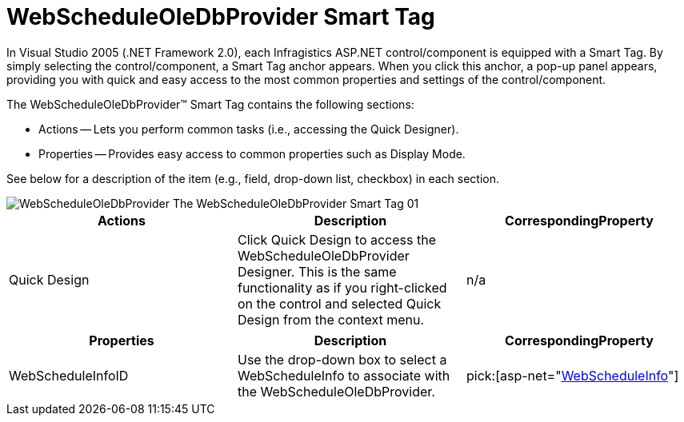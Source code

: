 ﻿////

|metadata|
{
    "name": "webscheduleoledbprovider-smart-tag",
    "controlName": ["WebScheduleOleProvider"],
    "tags": ["How Do I","Persistence"],
    "guid": "{9BB3682D-89FF-4E61-8711-BA1AB85FA003}",  
    "buildFlags": [],
    "createdOn": "2007-04-02T21:31:40Z"
}
|metadata|
////

= WebScheduleOleDbProvider Smart Tag

In Visual Studio 2005 (.NET Framework 2.0), each Infragistics ASP.NET control/component is equipped with a Smart Tag. By simply selecting the control/component, a Smart Tag anchor appears. When you click this anchor, a pop-up panel appears, providing you with quick and easy access to the most common properties and settings of the control/component.

The WebScheduleOleDbProvider™ Smart Tag contains the following sections:

* Actions -- Lets you perform common tasks (i.e., accessing the Quick Designer).
* Properties -- Provides easy access to common properties such as Display Mode.

See below for a description of the item (e.g., field, drop-down list, checkbox) in each section.

image::images/WebScheduleOleDbProvider_The_WebScheduleOleDbProvider_Smart_Tag_01.png[]

[options="header", cols="a,a,a"]
|====
|Actions|Description|CorrespondingProperty

|Quick Design
|Click Quick Design to access the WebScheduleOleDbProvider Designer. This is the same functionality as if you right-clicked on the control and selected Quick Design from the context menu.
|n/a

|====

[options="header", cols="a,a,a"]
|====
|Properties|Description|CorrespondingProperty

|WebScheduleInfoID
|Use the drop-down box to select a WebScheduleInfo to associate with the WebScheduleOleDbProvider.
| pick:[asp-net="link:infragistics4.webui.webscheduledataprovider.v{ProductVersion}~infragistics.webui.data.webscheduledataproviderbase~webscheduleinfoid.html[WebScheduleInfo]"] 

|====